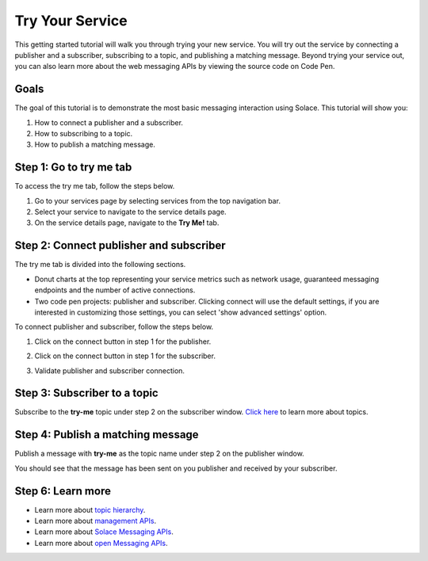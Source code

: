 Try Your Service
=============================

This getting started tutorial will walk you through trying your new service. You will try out the service by connecting a publisher and a subscriber, subscribing to a topic, and publishing a matching message.
Beyond trying your service out, you can also learn more about the web messaging APIs by viewing the source code on Code Pen.

Goals
~~~~~~~~~~~~~~~~~~~~~~~~~~~~~~~~~~~~~~~~
The goal of this tutorial is to demonstrate the most basic messaging interaction using Solace. This tutorial will show you:

1. How to connect a publisher and a subscriber.
2. How to subscribing to a topic.
3. How to publish a matching message.

Step 1: Go to try me tab
~~~~~~~~~~~~~~~~~~~~~~~~~~~~~~~~~~~~~~~~

To access the try me tab, follow the steps below.

1. Go to your services page by selecting services from the top navigation bar.
2. Select your service to navigate to the service details page.
3. On the service details page, navigate to the **Try Me!** tab.

.. image:: ../img/tryMe_1.png

.. image:: ../img/tryMe_2.png
    :width: 600px

Step 2: Connect publisher and subscriber
~~~~~~~~~~~~~~~~~~~~~~~~~~~~~~~~~~~~~~~~~~~~

The try me tab is divided into the following sections.

* Donut charts at the top representing your service metrics such as network usage, guaranteed messaging endpoints and the number of active connections.
* Two code pen projects: publisher and subscriber. Clicking connect will use the default settings, if you are interested in customizing those settings, you can select 'show advanced settings' option.

To connect publisher and subscriber, follow the steps below.

1. Click on the connect button in step 1 for the publisher.

.. image:: ../img/tryMe_3.png
    :width: 400px

2. Click on the connect button in step 1 for the subscriber.

.. image:: ../img/tryMe_4.png
    :width: 400px

3. Validate publisher and subscriber connection.

.. image:: ../img/tryMe_5.png
    :width: 700px

Step 3: Subscriber to a topic
~~~~~~~~~~~~~~~~~~~~~~~~~~~~~~~~~~~~~~~~~~~~~~~~~~

Subscribe to the **try-me** topic under step 2 on the subscriber window. `Click here <https://docs.solace.com/>`_  to learn more about topics.

.. image:: ../img/tryMe_6.png
    :width: 400px

Step 4: Publish a matching message
~~~~~~~~~~~~~~~~~~~~~~~~~~~~~~~~~~~~~~~~~~~~~~~~~~

Publish a message with **try-me** as the topic name under step 2 on the publisher window.

.. image:: ../img/tryMe_7.png
    :width: 400px


You should see that the message has been sent on you publisher and received by your subscriber.

.. image:: ../img/tryMe_8.png
    :width: 600px

Step 6: Learn more
~~~~~~~~~~~~~~~~~~~~~~~~~~~~~~~~~~~~~~~~~~~~~~~~~~

* Learn more about `topic hierarchy <https://docs.solace.com/>`_.
* Learn more about `management APIs <../group_quick_starts/gqs_using_management_apis.html>`__.
* Learn more about `Solace Messaging APIs <../group_quick_starts/gqs_using_messaging_apis.html>`__.
* Learn more about `open Messaging  APIs <../group_quick_starts/gqs_using_open_apis.html>`__.
